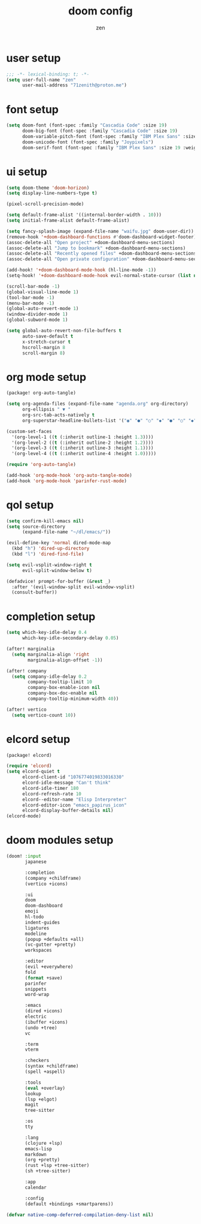 #+TITLE: doom config
#+AUTHOR: zen
#+EMAIL: 71zenith@proton.me
#+DESCRIPTION: my doom emacs setup
#+auto_tangle: t


* user setup
#+begin_src emacs-lisp :tangle config.el
;;; -*- lexical-binding: t; -*-
(setq user-full-name "zen"
      user-mail-address "71zenith@proton.me")
#+end_src

* font setup
#+begin_src emacs-lisp :tangle config.el
(setq doom-font (font-spec :family "Cascadia Code" :size 19)
      doom-big-font (font-spec :family "Cascadia Code" :size 19)
      doom-variable-pitch-font (font-spec :family "IBM Plex Sans" :size 19)
      doom-unicode-font (font-spec :family "Joypixels")
      doom-serif-font (font-spec :family "IBM Plex Sans" :size 19 :weight 'medium))
#+end_src

* ui setup
#+begin_src emacs-lisp :tangle config.el
(setq doom-theme 'doom-horizon)
(setq display-line-numbers-type t)

(pixel-scroll-precision-mode)

(setq default-frame-alist '((internal-border-width . 10)))
(setq initial-frame-alist default-frame-alist)

(setq fancy-splash-image (expand-file-name "waifu.jpg" doom-user-dir))
(remove-hook '+doom-dashboard-functions #'doom-dashboard-widget-footer)
(assoc-delete-all "Open project" +doom-dashboard-menu-sections)
(assoc-delete-all "Jump to bookmark" +doom-dashboard-menu-sections)
(assoc-delete-all "Recently opened files" +doom-dashboard-menu-sections)
(assoc-delete-all "Open private configuration" +doom-dashboard-menu-sections)

(add-hook! '+doom-dashboard-mode-hook (hl-line-mode -1))
(setq-hook! '+doom-dashboard-mode-hook evil-normal-state-cursor (list nil))

(scroll-bar-mode -1)
(global-visual-line-mode 1)
(tool-bar-mode -1)
(menu-bar-mode -1)
(global-auto-revert-mode 1)
(window-divider-mode 1)
(global-subword-mode 1)

(setq global-auto-revert-non-file-buffers t
      auto-save-default t
      x-stretch-cursor t
      hscroll-margin 8
      scroll-margin 8)

#+end_src

* org mode setup
#+begin_src emacs-lisp :tangle packages.el
(package! org-auto-tangle)
#+end_src

#+begin_src emacs-lisp :tangle config.el
(setq org-agenda-files (expand-file-name "agenda.org" org-directory)
      org-ellipsis " ▼ "
      org-src-tab-acts-natively t
      org-superstar-headline-bullets-list '("◉" "●" "○" "◆" "●" "○" "◆"))

(custom-set-faces
  '(org-level-1 ((t (:inherit outline-1 :height 1.3))))
  '(org-level-2 ((t (:inherit outline-2 :height 1.2))))
  '(org-level-3 ((t (:inherit outline-3 :height 1.1))))
  '(org-level-4 ((t (:inherit outline-4 :height 1.0)))))

(require 'org-auto-tangle)

(add-hook 'org-mode-hook 'org-auto-tangle-mode)
(add-hook 'org-mode-hook 'parinfer-rust-mode)
#+end_src

* qol setup
#+begin_src emacs-lisp :tangle config.el
(setq confirm-kill-emacs nil)
(setq source-directory
      (expand-file-name "~/dl/emacs/"))

(evil-define-key 'normal dired-mode-map
  (kbd "h") 'dired-up-directory
  (kbd "l") 'dired-find-file)

(setq evil-vsplit-window-right t
      evil-split-window-below t)

(defadvice! prompt-for-buffer (&rest _)
  :after '(evil-window-split evil-window-vsplit)
  (consult-buffer))
#+end_src

* completion setup
#+begin_src emacs-lisp :tangle config.el
(setq which-key-idle-delay 0.4
      which-key-idle-secondary-delay 0.05)

(after! marginalia
  (setq marginalia-align 'right
        marginalia-align-offset -1))

(after! company
  (setq company-idle-delay 0.2
        company-tooltip-limit 10
        company-box-enable-icon nil
        company-box-doc-enable nil
        company-tooltip-minimum-width 40))

(after! vertico
  (setq vertico-count 10))
#+end_src

* elcord setup
#+begin_src emacs-lisp :tangle packages.el
(package! elcord)
#+end_src

#+begin_src emacs-lisp :tangle config.el
(require 'elcord)
(setq elcord-quiet t
      elcord-client-id "1076774019833016330"
      elcord-idle-message "Can't think"
      elcord-idle-timer 180
      elcord-refresh-rate 10
      elcord--editor-name "Elisp Interpreter"
      elcord-editor-icon "emacs_papirus_icon"
      elcord-display-buffer-details nil)
(elcord-mode)
#+end_src

* doom modules setup
#+begin_src emacs-lisp :tangle init.el
(doom! :input
       japanese

       :completion
       (company +childframe)
       (vertico +icons)

       :ui
       doom
       doom-dashboard
       emoji
       hl-todo
       indent-guides
       ligatures
       modeline
       (popup +defaults +all)
       (vc-gutter +pretty)
       workspaces

       :editor
       (evil +everywhere)
       fold
       (format +save)
       parinfer
       snippets
       word-wrap

       :emacs
       (dired +icons)
       electric
       (ibuffer +icons)
       (undo +tree)
       vc

       :term
       vterm

       :checkers
       (syntax +childframe)
       (spell +aspell)

       :tools
       (eval +overlay)
       lookup
       (lsp +elgot)
       magit
       tree-sitter

       :os
       tty

       :lang
       (clojure +lsp)
       emacs-lisp
       markdown
       (org +pretty)
       (rust +lsp +tree-sitter)
       (sh +tree-sitter)

       :app
       calendar

       :config
       (default +bindings +smartparens))

(defvar native-comp-deferred-compilation-deny-list nil)
#+end_src
